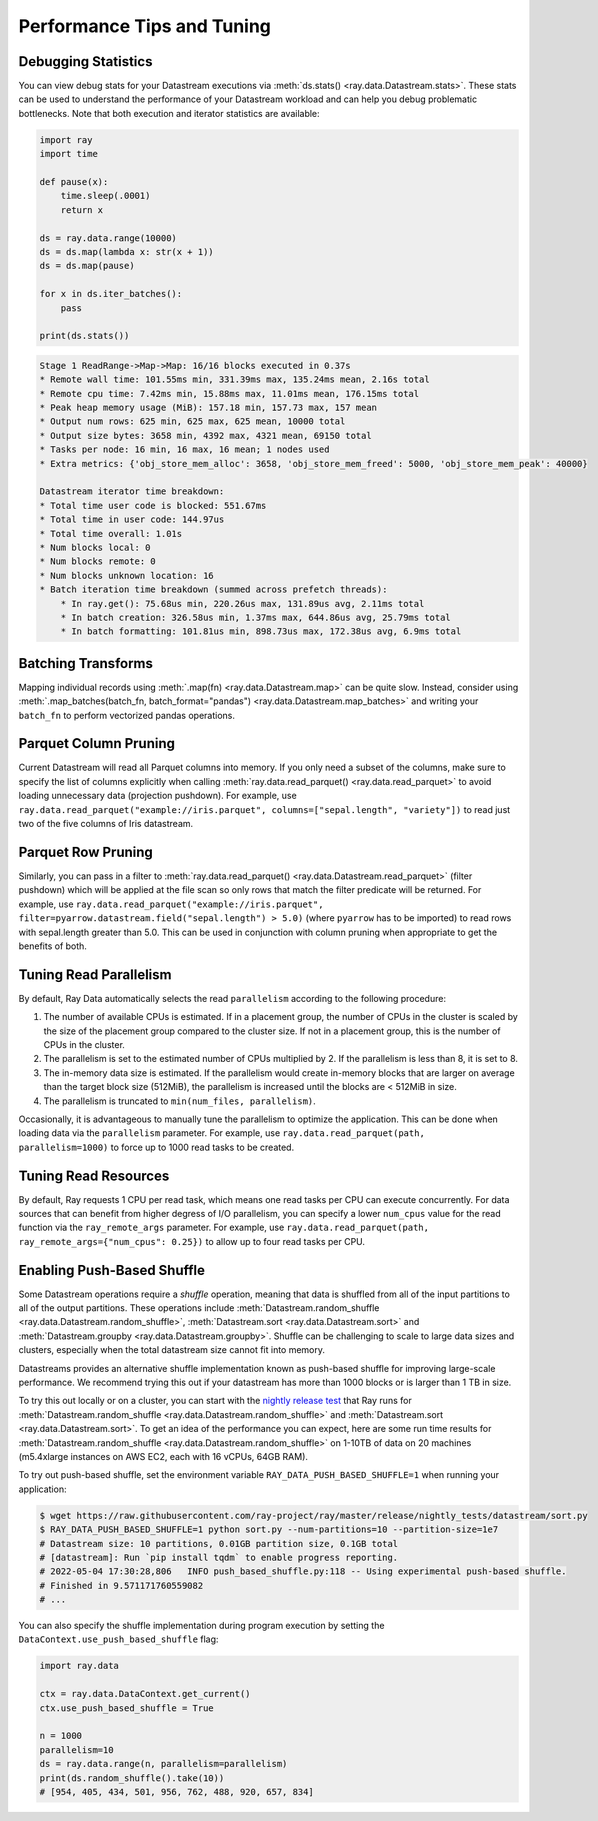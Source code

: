 .. _data_performance_tips:

Performance Tips and Tuning
===========================

Debugging Statistics
~~~~~~~~~~~~~~~~~~~~

You can view debug stats for your Datastream executions via :meth:`ds.stats() <ray.data.Datastream.stats>`.
These stats can be used to understand the performance of your Datastream workload and can help you debug problematic bottlenecks. Note that both execution and iterator statistics are available:

.. code-block:: python

    import ray
    import time

    def pause(x):
        time.sleep(.0001)
        return x

    ds = ray.data.range(10000)
    ds = ds.map(lambda x: str(x + 1))
    ds = ds.map(pause)

    for x in ds.iter_batches():
        pass

    print(ds.stats())

.. code-block::

    Stage 1 ReadRange->Map->Map: 16/16 blocks executed in 0.37s                                                                                                                                                
    * Remote wall time: 101.55ms min, 331.39ms max, 135.24ms mean, 2.16s total
    * Remote cpu time: 7.42ms min, 15.88ms max, 11.01ms mean, 176.15ms total
    * Peak heap memory usage (MiB): 157.18 min, 157.73 max, 157 mean
    * Output num rows: 625 min, 625 max, 625 mean, 10000 total
    * Output size bytes: 3658 min, 4392 max, 4321 mean, 69150 total
    * Tasks per node: 16 min, 16 max, 16 mean; 1 nodes used
    * Extra metrics: {'obj_store_mem_alloc': 3658, 'obj_store_mem_freed': 5000, 'obj_store_mem_peak': 40000}

    Datastream iterator time breakdown:
    * Total time user code is blocked: 551.67ms
    * Total time in user code: 144.97us
    * Total time overall: 1.01s
    * Num blocks local: 0
    * Num blocks remote: 0
    * Num blocks unknown location: 16
    * Batch iteration time breakdown (summed across prefetch threads):
        * In ray.get(): 75.68us min, 220.26us max, 131.89us avg, 2.11ms total
        * In batch creation: 326.58us min, 1.37ms max, 644.86us avg, 25.79ms total
        * In batch formatting: 101.81us min, 898.73us max, 172.38us avg, 6.9ms total

Batching Transforms
~~~~~~~~~~~~~~~~~~~

Mapping individual records using :meth:`.map(fn) <ray.data.Datastream.map>` can be quite slow.
Instead, consider using :meth:`.map_batches(batch_fn, batch_format="pandas") <ray.data.Datastream.map_batches>` and writing your ``batch_fn`` to
perform vectorized pandas operations.

Parquet Column Pruning
~~~~~~~~~~~~~~~~~~~~~~

Current Datastream will read all Parquet columns into memory.
If you only need a subset of the columns, make sure to specify the list of columns
explicitly when calling :meth:`ray.data.read_parquet() <ray.data.read_parquet>` to
avoid loading unnecessary data (projection pushdown).
For example, use ``ray.data.read_parquet("example://iris.parquet", columns=["sepal.length", "variety"])`` to read
just two of the five columns of Iris datastream.

Parquet Row Pruning
~~~~~~~~~~~~~~~~~~~

Similarly, you can pass in a filter to :meth:`ray.data.read_parquet() <ray.data.Datastream.read_parquet>` (filter pushdown)
which will be applied at the file scan so only rows that match the filter predicate
will be returned.
For example, use ``ray.data.read_parquet("example://iris.parquet", filter=pyarrow.datastream.field("sepal.length") > 5.0)``
(where ``pyarrow`` has to be imported)
to read rows with sepal.length greater than 5.0.
This can be used in conjunction with column pruning when appropriate to get the benefits of both.

Tuning Read Parallelism
~~~~~~~~~~~~~~~~~~~~~~~

By default, Ray Data automatically selects the read ``parallelism`` according to the following procedure:

1. The number of available CPUs is estimated. If in a placement group, the number of CPUs in the cluster is scaled by the size of the placement group compared to the cluster size. If not in a placement group, this is the number of CPUs in the cluster.
2. The parallelism is set to the estimated number of CPUs multiplied by 2. If the parallelism is less than 8, it is set to 8.
3. The in-memory data size is estimated. If the parallelism would create in-memory blocks that are larger on average than the target block size (512MiB), the parallelism is increased until the blocks are < 512MiB in size.
4. The parallelism is truncated to ``min(num_files, parallelism)``.

Occasionally, it is advantageous to manually tune the parallelism to optimize the application. This can be done when loading data via the ``parallelism`` parameter.
For example, use ``ray.data.read_parquet(path, parallelism=1000)`` to force up to 1000 read tasks to be created.

Tuning Read Resources
~~~~~~~~~~~~~~~~~~~~~

By default, Ray requests 1 CPU per read task, which means one read tasks per CPU can execute concurrently.
For data sources that can benefit from higher degress of I/O parallelism, you can specify a lower ``num_cpus`` value for the read function via the ``ray_remote_args`` parameter.
For example, use ``ray.data.read_parquet(path, ray_remote_args={"num_cpus": 0.25})`` to allow up to four read tasks per CPU.

.. _shuffle_performance_tips:

Enabling Push-Based Shuffle
~~~~~~~~~~~~~~~~~~~~~~~~~~~

Some Datastream operations require a *shuffle* operation, meaning that data is shuffled from all of the input partitions to all of the output partitions.
These operations include :meth:`Datastream.random_shuffle <ray.data.Datastream.random_shuffle>`,
:meth:`Datastream.sort <ray.data.Datastream.sort>` and :meth:`Datastream.groupby <ray.data.Datastream.groupby>`.
Shuffle can be challenging to scale to large data sizes and clusters, especially when the total datastream size cannot fit into memory.

Datastreams provides an alternative shuffle implementation known as push-based shuffle for improving large-scale performance.
We recommend trying this out if your datastream has more than 1000 blocks or is larger than 1 TB in size.

To try this out locally or on a cluster, you can start with the `nightly release test <https://github.com/ray-project/ray/blob/master/release/nightly_tests/dataset/sort.py>`_ that Ray runs for :meth:`Datastream.random_shuffle <ray.data.Datastream.random_shuffle>` and :meth:`Datastream.sort <ray.data.Datastream.sort>`.
To get an idea of the performance you can expect, here are some run time results for :meth:`Datastream.random_shuffle <ray.data.Datastream.random_shuffle>` on 1-10TB of data on 20 machines (m5.4xlarge instances on AWS EC2, each with 16 vCPUs, 64GB RAM).

.. image:: https://docs.google.com/spreadsheets/d/e/2PACX-1vQvBWpdxHsW0-loasJsBpdarAixb7rjoo-lTgikghfCeKPQtjQDDo2fY51Yc1B6k_S4bnYEoChmFrH2/pubchart?oid=598567373&format=image
   :align: center

To try out push-based shuffle, set the environment variable ``RAY_DATA_PUSH_BASED_SHUFFLE=1`` when running your application:

.. code-block:: bash

    $ wget https://raw.githubusercontent.com/ray-project/ray/master/release/nightly_tests/datastream/sort.py
    $ RAY_DATA_PUSH_BASED_SHUFFLE=1 python sort.py --num-partitions=10 --partition-size=1e7
    # Datastream size: 10 partitions, 0.01GB partition size, 0.1GB total
    # [datastream]: Run `pip install tqdm` to enable progress reporting.
    # 2022-05-04 17:30:28,806	INFO push_based_shuffle.py:118 -- Using experimental push-based shuffle.
    # Finished in 9.571171760559082
    # ...

You can also specify the shuffle implementation during program execution by
setting the ``DataContext.use_push_based_shuffle`` flag:

.. code-block:: python

    import ray.data

    ctx = ray.data.DataContext.get_current()
    ctx.use_push_based_shuffle = True

    n = 1000
    parallelism=10
    ds = ray.data.range(n, parallelism=parallelism)
    print(ds.random_shuffle().take(10))
    # [954, 405, 434, 501, 956, 762, 488, 920, 657, 834]
